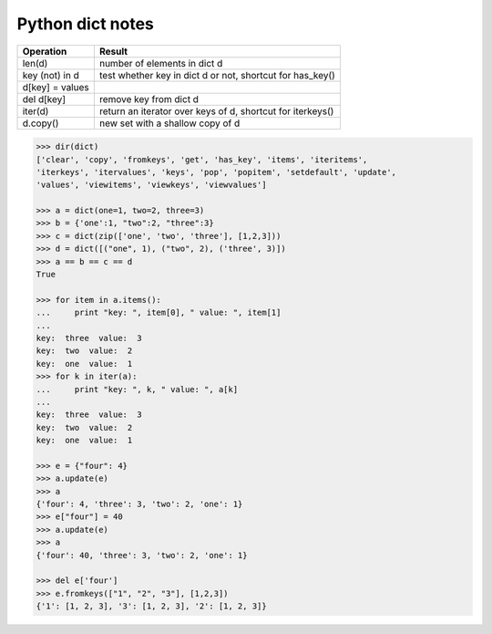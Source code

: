*****************
Python dict notes
*****************

================ ===========================================================
Operation        Result                                               
================ ===========================================================
len(d)           number of elements in dict d            
key (not) in d   test whether key in dict d or not, shortcut for has_key() 
d[key] = values  
del d[key]       remove key from dict d
iter(d)          return an iterator over keys of d, shortcut for iterkeys() 
d.copy()         new set with a shallow copy of d                     
================ ===========================================================

.. code-block:: py

   >>> dir(dict)
   ['clear', 'copy', 'fromkeys', 'get', 'has_key', 'items', 'iteritems', 
   'iterkeys', 'itervalues', 'keys', 'pop', 'popitem', 'setdefault', 'update', 
   'values', 'viewitems', 'viewkeys', 'viewvalues']

   >>> a = dict(one=1, two=2, three=3)
   >>> b = {'one':1, "two":2, "three":3}
   >>> c = dict(zip(['one', 'two', 'three'], [1,2,3]))
   >>> d = dict([("one", 1), ("two", 2), ('three', 3)])
   >>> a == b == c == d
   True

   >>> for item in a.items():
   ...     print "key: ", item[0], " value: ", item[1]
   ... 
   key:  three  value:  3
   key:  two  value:  2
   key:  one  value:  1
   >>> for k in iter(a):
   ...     print "key: ", k, " value: ", a[k]
   ... 
   key:  three  value:  3 
   key:  two  value:  2 
   key:  one  value:  1

   >>> e = {"four": 4}
   >>> a.update(e)
   >>> a
   {'four': 4, 'three': 3, 'two': 2, 'one': 1}
   >>> e["four"] = 40
   >>> a.update(e)
   >>> a
   {'four': 40, 'three': 3, 'two': 2, 'one': 1}

   >>> del e['four']
   >>> e.fromkeys(["1", "2", "3"], [1,2,3])
   {'1': [1, 2, 3], '3': [1, 2, 3], '2': [1, 2, 3]}

